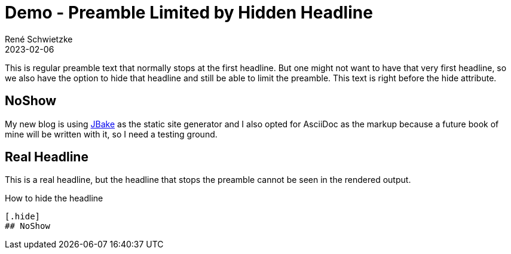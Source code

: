 = Demo - Preamble Limited by Hidden Headline
René Schwietzke
2023-02-06
:jbake-date: 2023-02-06
:jbake-date_updated: 2023-02-06
:jbake-type: post
:jbake-status: published
:jbake-tags: demo, preamble, asciidoc
:subheadline: This is another feature demo post.
:idprefix:

This is regular preamble text that normally stops at the first headline. But one might not want to have that very first headline, so we also have the option to hide that headline and still be able to limit the preamble.
This text is right before the hide attribute.

[.hide]
## NoShow

My new blog is using https://jbake.org[JBake] as the static site generator and I also opted for AsciiDoc as the markup because a future book of mine will be written with it, so I need a testing ground.

== Real Headline
This is a real headline, but the headline that stops the preamble cannot be seen in the rendered output.

.How to hide the headline
----
[.hide]
## NoShow
----
